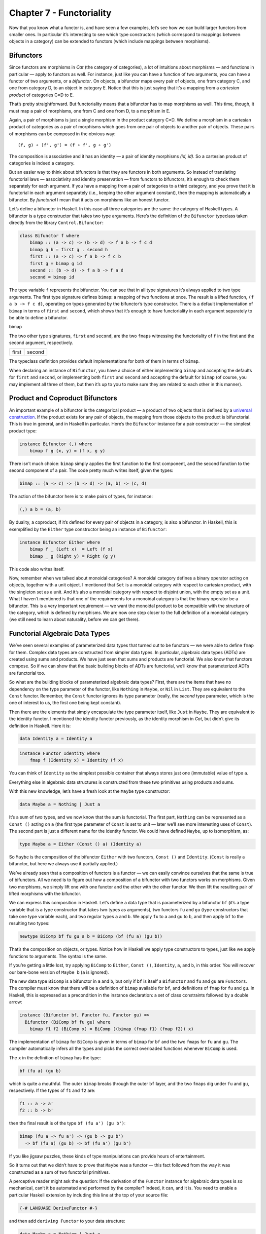=========================
Chapter 7 - Functoriality
=========================

Now that you know what a functor is, and have seen a few examples, let’s
see how we can build larger functors from smaller ones. In particular
it’s interesting to see which type constructors (which correspond to
mappings between objects in a category) can be extended to functors
(which include mappings between morphisms).

Bifunctors
==========

Since functors are morphisms in *Cat* (the category of categories), a
lot of intuitions about morphisms — and functions in particular — apply
to functors as well. For instance, just like you can have a function of
two arguments, you can have a functor of two arguments, or a
*bifunctor*. On objects, a bifunctor maps every pair of objects, one
from category C, and one from category D, to an object in category E.
Notice that this is just saying that it’s a mapping from a *cartesian
product* of categories C×D to E.

|Bifunctor|

That’s pretty straightforward. But functoriality means that a bifunctor
has to map morphisms as well. This time, though, it must map a pair of
morphisms, one from C and one from D, to a morphism in E.

Again, a pair of morphisms is just a single morphism in the product
category C×D. We define a morphism in a cartesian product of categories
as a pair of morphisms which goes from one pair of objects to another
pair of objects. These pairs of morphisms can be composed in the obvious
way:

::

    (f, g) ∘ (f', g') = (f ∘ f', g ∘ g')

The composition is associative and it has an identity — a pair of
identity morphisms *(id, id)*. So a cartesian product of categories is
indeed a category.

But an easier way to think about bifunctors is that they are functors in
both arguments. So instead of translating functorial laws —
associativity and identity preservation — from functors to bifunctors,
it’s enough to check them separately for each argument. If you have a
mapping from a pair of categories to a third category, and you prove
that it is functorial in each argument separately (i.e., keeping the
other argument constant), then the mapping is automatically a bifunctor.
By *functorial* I mean that it acts on morphisms like an honest functor.

Let’s define a bifunctor in Haskell. In this case all three categories
are the same: the category of Haskell types. A bifunctor is a type
constructor that takes two type arguments. Here’s the definition of the
``Bifunctor`` typeclass taken directly from the library
``Control.Bifunctor``:

.. code-block:: haskell

    class Bifunctor f where
        bimap :: (a -> c) -> (b -> d) -> f a b -> f c d
        bimap g h = first g . second h
        first :: (a -> c) -> f a b -> f c b
        first g = bimap g id
        second :: (b -> d) -> f a b -> f a d
        second = bimap id

The type variable ``f`` represents the bifunctor. You can see that in
all type signatures it’s always applied to two type arguments. The first
type signature defines ``bimap``: a mapping of two functions at once.
The result is a lifted function, ``(f a b -> f c d)``, operating on
types generated by the bifunctor’s type constructor. There is a default
implementation of ``bimap`` in terms of ``first`` and ``second``, which
shows that it’s enough to have functoriality in each argument separately
to be able to define a bifunctor.

.. raw:: html

   <div id="attachment_4070" class="wp-caption aligncenter"
   data-shortcode="caption" style="width: 310px">

|Bimap|
bimap

.. raw:: html

   </div>

The two other type signatures, ``first`` and ``second``, are the two
``fmap``\ s witnessing the functoriality of ``f`` in the first and the
second argument, respectively.

+--------------------------------------+--------------------------------------+
| .. raw:: html                        | .. raw:: html                        |
|                                      |                                      |
|    <div id="attachment_4071"         |    <div id="attachment_4072"         |
|    class="wp-caption aligncenter"    |    class="wp-caption aligncenter"    |
|    data-shortcode="caption"          |    data-shortcode="caption"          |
|    style="width: 160px">             |    style="width: 160px">             |
|                                      |                                      |
| |First|                              | |Second|                             |
| first                                | second                               |
|                                      |                                      |
| .. raw:: html                        | .. raw:: html                        |
|                                      |                                      |
|    </div>                            |    </div>                            |
+--------------------------------------+--------------------------------------+

The typeclass definition provides default implementations for both of
them in terms of ``bimap``.

When declaring an instance of ``Bifunctor``, you have a choice of either
implementing ``bimap`` and accepting the defaults for ``first`` and
``second``, or implementing both ``first`` and ``second`` and accepting
the default for ``bimap`` (of course, you may implement all three of
them, but then it’s up to you to make sure they are related to each
other in this manner).

Product and Coproduct Bifunctors
================================

An important example of a bifunctor is the categorical product — a
product of two objects that is defined by a `universal
construction <https://bartoszmilewski.com/2015/01/07/products-and-coproducts/>`__.
If the product exists for any pair of objects, the mapping from those
objects to the product is bifunctorial. This is true in general, and in
Haskell in particular. Here’s the ``Bifunctor`` instance for a pair
constructor — the simplest product type:

.. code-block:: haskell

    instance Bifunctor (,) where
        bimap f g (x, y) = (f x, g y)

There isn’t much choice: ``bimap`` simply applies the first function to
the first component, and the second function to the second component of
a pair. The code pretty much writes itself, given the types:

.. code-block:: haskell

    bimap :: (a -> c) -> (b -> d) -> (a, b) -> (c, d)

The action of the bifunctor here is to make pairs of types, for
instance:

.. code-block:: haskell

    (,) a b = (a, b)

By duality, a coproduct, if it’s defined for every pair of objects in a
category, is also a bifunctor. In Haskell, this is exemplified by the
``Either`` type constructor being an instance of ``Bifunctor``:

.. code-block:: haskell

    instance Bifunctor Either where
        bimap f _ (Left x)  = Left (f x)
        bimap _ g (Right y) = Right (g y)

This code also writes itself.

Now, remember when we talked about monoidal categories? A monoidal
category defines a binary operator acting on objects, together with a
unit object. I mentioned that ``Set`` is a monoidal category with
respect to cartesian product, with the singleton set as a unit. And it’s
also a monoidal category with respect to disjoint union, with the empty
set as a unit. What I haven’t mentioned is that one of the requirements
for a monoidal category is that the binary operator be a bifunctor. This
is a very important requirement — we want the monoidal product to be
compatible with the structure of the category, which is defined by
morphisms. We are now one step closer to the full definition of a
monoidal category (we still need to learn about naturality, before we
can get there).

Functorial Algebraic Data Types
===============================

We’ve seen several examples of parameterized data types that turned out
to be functors — we were able to define ``fmap`` for them. Complex data
types are constructed from simpler data types. In particular, algebraic
data types (ADTs) are created using sums and products. We have just seen
that sums and products are functorial. We also know that functors
compose. So if we can show that the basic building blocks of ADTs are
functorial, we’ll know that parameterized ADTs are functorial too.

So what are the building blocks of parameterized algebraic data types?
First, there are the items that have no dependency on the type parameter
of the functor, like ``Nothing`` in ``Maybe``, or ``Nil`` in ``List``.
They are equivalent to the ``Const`` functor. Remember, the ``Const``
functor ignores its type parameter (really, the *second* type parameter,
which is the one of interest to us, the first one being kept constant).

Then there are the elements that simply encapsulate the type parameter
itself, like ``Just`` in ``Maybe``. They are equivalent to the identity
functor. I mentioned the identity functor previously, as the identity
morphism in *Cat*, but didn’t give its definition in Haskell. Here it
is:

.. code-block:: haskell

    data Identity a = Identity a

.. code-block:: haskell

    instance Functor Identity where
        fmap f (Identity x) = Identity (f x)

You can think of ``Identity`` as the simplest possible container that
always stores just one (immutable) value of type ``a``.

Everything else in algebraic data structures is constructed from these
two primitives using products and sums.

With this new knowledge, let’s have a fresh look at the ``Maybe`` type
constructor:

.. code-block:: haskell

    data Maybe a = Nothing | Just a

It’s a sum of two types, and we now know that the sum is functorial. The
first part, ``Nothing`` can be represented as a ``Const ()`` acting on
``a`` (the first type parameter of ``Const`` is set to unit — later
we’ll see more interesting uses of ``Const``). The second part is just a
different name for the identity functor. We could have defined
``Maybe``, up to isomorphism, as:

.. code-block:: haskell

    type Maybe a = Either (Const () a) (Identity a)

So ``Maybe`` is the composition of the bifunctor ``Either`` with two
functors, ``Const ()`` and ``Identity``. (``Const`` is really a
bifunctor, but here we always use it partially applied.)

We’ve already seen that a composition of functors is a functor — we can
easily convince ourselves that the same is true of bifunctors. All we
need is to figure out how a composition of a bifunctor with two functors
works on morphisms. Given two morphisms, we simply lift one with one
functor and the other with the other functor. We then lift the resulting
pair of lifted morphisms with the bifunctor.

We can express this composition in Haskell. Let’s define a data type
that is parameterized by a bifunctor ``bf`` (it’s a type variable that
is a type constructor that takes two types as arguments), two functors
``fu`` and ``gu`` (type constructors that take one type variable each),
and two regular types ``a`` and ``b``. We apply ``fu`` to ``a`` and
``gu`` to ``b``, and then apply ``bf`` to the resulting two types:

.. code-block:: haskell

    newtype BiComp bf fu gu a b = BiComp (bf (fu a) (gu b))

That’s the composition on objects, or types. Notice how in Haskell we
apply type constructors to types, just like we apply functions to
arguments. The syntax is the same.

If you’re getting a little lost, try applying ``BiComp`` to ``Either``,
``Const ()``, ``Identity``, ``a``, and ``b``, in this order. You will
recover our bare-bone version of ``Maybe b`` (``a`` is ignored).

The new data type ``BiComp`` is a bifunctor in ``a`` and ``b``, but only
if ``bf`` is itself a ``Bifunctor`` and ``fu`` and ``gu`` are
``Functor``\ s. The compiler must know that there will be a definition
of ``bimap`` available for ``bf``, and definitions of ``fmap`` for
``fu`` and ``gu``. In Haskell, this is expressed as a precondition in
the instance declaration: a set of class constraints followed by a
double arrow:

.. code-block:: haskell

    instance (Bifunctor bf, Functor fu, Functor gu) =>
      Bifunctor (BiComp bf fu gu) where
        bimap f1 f2 (BiComp x) = BiComp ((bimap (fmap f1) (fmap f2)) x)

The implementation of ``bimap`` for ``BiComp`` is given in terms of
``bimap`` for ``bf`` and the two ``fmap``\ s for ``fu`` and ``gu``. The
compiler automatically infers all the types and picks the correct
overloaded functions whenever ``BiComp`` is used.

The ``x`` in the definition of ``bimap`` has the type:

.. code-block:: haskell

    bf (fu a) (gu b)

which is quite a mouthful. The outer ``bimap`` breaks through the outer
``bf`` layer, and the two ``fmap``\ s dig under ``fu`` and ``gu``,
respectively. If the types of ``f1`` and ``f2`` are:

.. code-block:: haskell

    f1 :: a -> a'
    f2 :: b -> b'

then the final result is of the type ``bf (fu a') (gu b')``:

.. code-block:: haskell

    bimap (fu a -> fu a') -> (gu b -> gu b')
      -> bf (fu a) (gu b) -> bf (fu a') (gu b')

If you like jigsaw puzzles, these kinds of type manipulations can
provide hours of entertainment.

So it turns out that we didn’t have to prove that ``Maybe`` was a
functor — this fact followed from the way it was constructed as a sum of
two functorial primitives.

A perceptive reader might ask the question: If the derivation of the
``Functor`` instance for algebraic data types is so mechanical, can’t it
be automated and performed by the compiler? Indeed, it can, and it is.
You need to enable a particular Haskell extension by including this line
at the top of your source file:

.. code-block:: haskell

    {-# LANGUAGE DeriveFunctor #-}

and then add ``deriving Functor`` to your data structure:

.. code-block:: haskell

    data Maybe a = Nothing | Just a
      deriving Functor

and the corresponding ``fmap`` will be implemented for you.

The regularity of algebraic data structures makes it possible to derive
instances not only of ``Functor`` but of several other type classes,
including the ``Eq`` type class I mentioned before. There is also the
option of teaching the compiler to derive instances of your own
typeclasses, but that’s a bit more advanced. The idea though is the
same: You provide the behavior for the basic building blocks and sums
and products, and let the compiler figure out the rest.

Functors in C++
===============

If you are a C++ programmer, you obviously are on your own as far as
implementing functors goes. However, you should be able to recognize
some types of algebraic data structures in C++. If such a data structure
is made into a generic template, you should be able to quickly implement
``fmap`` for it.

Let’s have a look at a tree data structure, which we would define in
Haskell as a recursive sum type:

.. code-block:: haskell

    data Tree a = Leaf a | Node (Tree a) (Tree a)
        deriving Functor

As I mentioned before, one way of implementing sum types in C++ is
through class hierarchies. It would be natural, in an object-oriented
language, to implement ``fmap`` as a virtual function of the base class
``Functor`` and then override it in all subclasses. Unfortunately this
is impossible because ``fmap`` is a template, parameterized not only by
the type of the object it’s acting upon (the ``this`` pointer) but also
by the return type of the function that’s been applied to it. Virtual
functions cannot be templatized in C++. We’ll implement ``fmap`` as a
generic free function, and we’ll replace pattern matching with
``dynamic_cast``.

The base class must define at least one virtual function in order to
support dynamic casting, so we’ll make the destructor virtual (which is
a good idea in any case):

.. code-block:: c++

    template<class T>
    struct Tree {
        virtual ~Tree() {};
    };

The ``Leaf`` is just an ``Identity`` functor in disguise:

.. code-block:: c++

    template<class T>
    struct Leaf : public Tree<T> {
        T _label;
        Leaf(T l) : _label(l) {}
    };

The ``Node`` is a product type:

.. code-block:: c++

    template<class T>
    struct Node : public Tree<T> {
        Tree<T> * _left;
        Tree<T> * _right;
        Node(Tree<T> * l, Tree<T> * r) : _left(l), _right(r) {}
    };

When implementing ``fmap`` we take advantage of dynamic dispatching on
the type of the ``Tree``. The ``Leaf`` case applies the ``Identity``
version of ``fmap``, and the ``Node`` case is treated like a bifunctor
composed with two copies of the ``Tree`` functor. As a C++ programmer,
you’re probably not used to analyzing code in these terms, but it’s a
good exercise in categorical thinking.

.. code-block:: c++

    template<class A, class B>
    Tree<B> * fmap(std::function<B(A)> f, Tree<A> * t)
    {
        Leaf<A> * pl = dynamic_cast <Leaf<A>*>(t);
        if (pl)
            return new Leaf<B>(f (pl->_label));
        Node<A> * pn = dynamic_cast<Node<A>*>(t);
        if (pn)
            return new Node<B>( fmap<A>(f, pn->_left)
                              , fmap<A>(f, pn->_right));
        return nullptr;
    }

For simplicity, I decided to ignore memory and resource management
issues, but in production code you would probably use smart pointers
(unique or shared, depending on your policy).

Compare it with the Haskell implementation of ``fmap``:

.. code-block:: haskell

    instance Functor Tree where
        fmap f (Leaf a) = Leaf (f a)
        fmap f (Node t t') = Node (fmap f t) (fmap f t')

This implementation can also be automatically derived by the compiler.

The Writer Functor
==================

I promised that I would come back to the `Kleisli
category <https://bartoszmilewski.com/2014/12/23/kleisli-categories/>`__
I described earlier. Morphisms in that category were represented as
“embellished” functions returning the ``Writer`` data structure.

.. code-block:: haskell

    type Writer a = (a, String)

I said that the embellishment was somehow related to endofunctors. And,
indeed, the ``Writer`` type constructor is functorial in ``a``. We don’t
even have to implement ``fmap`` for it, because it’s just a simple
product type.

But what’s the relation between a Kleisli category and a functor — in
general? A Kleisli category, being a category, defines composition and
identity. Let’ me remind you that the composition is given by the fish
operator:

.. code-block:: haskell

    (>=>) :: (a -> Writer b) -> (b -> Writer c) -> (a -> Writer c)
    m1 >=> m2 = \x ->
        let (y, s1) = m1 x
            (z, s2) = m2 y
        in (z, s1 ++ s2)

and the identity morphism by a function called ``return``:

.. code-block:: haskell

    return :: a -> Writer a
    return x = (x, "")

It turns out that, if you look at the types of these two functions long
enough (and I mean, *long* enough), you can find a way to combine them
to produce a function with the right type signature to serve as
``fmap``. Like this:

.. code-block:: haskell

    fmap f = id >=> (\x -> return (f x))

Here, the fish operator combines two functions: one of them is the
familiar ``id``, and the other is a lambda that applies ``return`` to
the result of acting with ``f`` on the lambda’s argument. The hardest
part to wrap your brain around is probably the use of ``id``. Isn’t the
argument to the fish operator supposed to be a function that takes a
“normal” type and returns an embellished type? Well, not really. Nobody
says that ``a`` in ``a -> Writer b`` must be a “normal” type. It’s a
type variable, so it can be anything, in particular it can be an
embellished type, like ``Writer b``.

So ``id`` will take ``Writer a`` and turn it into ``Writer a``. The fish
operator will fish out the value of ``a`` and pass it as ``x`` to the
lambda. There, ``f`` will turn it into a ``b`` and ``return`` will
embellish it, making it ``Writer b``. Putting it all together, we end up
with a function that takes ``Writer a`` and returns ``Writer b``,
exactly what ``fmap`` is supposed to produce.

Notice that this argument is very general: you can replace ``Writer``
with any type constructor. As long as it supports a fish operator and
``return``, you can define ``fmap`` as well. So the embellishment in the
Kleisli category is always a functor. (Not every functor, though, gives
rise to a Kleisli category.)

You might wonder if the ``fmap`` we have just defined is the same
``fmap`` the compiler would have derived for us with
``deriving Functor``. Interestingly enough, it is. This is due to the
way Haskell implements polymorphic functions. It’s called *parametric
polymorphism*, and it’s a source of so called *theorems for free*. One
of those theorems says that, if there is an implementation of ``fmap``
for a given type constructor, one that preserves identity, then it must
be unique.

Covariant and Contravariant Functors
====================================

Now that we’ve reviewed the writer functor, let’s go back to the reader
functor. It was based on the partially applied function-arrow type
constructor:

.. code-block:: haskell

    (->) r

We can rewrite it as a type synonym:

.. code-block:: haskell

    type Reader r a = r -> a

for which the ``Functor`` instance, as we’ve seen before, reads:

.. code-block:: haskell

    instance Functor (Reader r) where
        fmap f g = f . g

But just like the pair type constructor, or the ``Either`` type
constructor, the function type constructor takes two type arguments. The
pair and ``Either`` were functorial in both arguments — they were
bifunctors. Is the function constructor a bifunctor too?

Let’s try to make it functorial in the first argument. We’ll start with
a type synonym — it’s just like the ``Reader`` but with the arguments
flipped:

.. code-block:: haskell

    type Op r a = a -> r

This time we fix the return type, ``r``, and vary the argument type,
``a``. Let’s see if we can somehow match the types in order to implement
``fmap``, which would have the following type signature:

.. code-block:: haskell

    fmap :: (a -> b) -> (a -> r) -> (b -> r)

With just two functions taking ``a`` and returning, respectively, ``b``
and ``r``, there is simply no way to build a function taking ``b`` and
returning ``r``! It would be different if we could somehow invert the
first function, so that it took ``b`` and returned ``a`` instead. We
can’t invert an arbitrary function, but we can go to the opposite
category.

A short recap: For every category *C* there is a dual category
*C\ :sup:`op`*. It’s a category with the same objects as *C*, but with
all the arrows reversed.

| Consider a functor that goes between *C\ :sup:`op`* and some other
  category *D*:
| *F :: C\ :sup:`op` → D*
| Such a functor maps a morphism *f\ :sup:`op` :: a → b* in
  *C\ :sup:`op`* to the morphism *F f\ :sup:`op` :: F a → F b* in *D*.
  But the morphism *f\ :sup:`op`* secretly corresponds to some morphism
  *f :: b → a* in the original category *C*. Notice the inversion.

Now, *F* is a regular functor, but there is another mapping we can
define based on *F*, which is not a functor — let’s call it *G*. It’s a
mapping from *C* to *D*. It maps objects the same way *F* does, but when
it comes to mapping morphisms, it reverses them. It takes a morphism *f
:: b → a* in *C*, maps it first to the opposite morphism *f\ :sup:`op`
:: a → b* and then uses the functor F on it, to get *F f\ :sup:`op` :: F
a → F b*.

|Contravariant|

| Considering that *F a* is the same as *G a* and *F b* is the same as
  *G b*, the whole trip can be described as:
| *G f :: (b → a) → (G a → G b)*
| It’s a “functor with a twist.” A mapping of categories that inverts
  the direction of morphisms in this manner is called a *contravariant
  functor*. Notice that a contravariant functor is just a regular
  functor from the opposite category. The regular functors, by the way —
  the kind we’ve been studying thus far — are called *covariant*
  functors.

Here’s the typeclass defining a contravariant functor (really, a
contravariant *endo*\ functor) in Haskell:

.. code-block:: haskell

    class Contravariant f where
        contramap :: (b -> a) -> (f a -> f b)

Our type constructor ``Op`` is an instance of it:

.. code-block:: haskell

    instance Contravariant (Op r) where
        -- (b -> a) -> Op r a -> Op r b
        contramap f g = g . f

Notice that the function ``f`` inserts itself *before* (that is, to the
right of) the contents of ``Op`` — the function ``g``.

The definition of ``contramap`` for ``Op`` may be made even terser, if
you notice that it’s just the function composition operator with the
arguments flipped. There is a special function for flipping arguments,
called ``flip``:

.. code-block:: haskell

    flip :: (a -> b -> c) -> (b -> a -> c)
    flip f y x = f x y

With it, we get:

.. code-block:: haskell

    contramap = flip (.)

Profunctors
===========

| We’ve seen that the function-arrow operator is contravariant in its
  first argument and covariant in the second. Is there a name for such a
  beast? It turns out that, if the target category is **Set**, such a
  beast is called a *profunctor*. Because a contravariant functor is
  equivalent to a covariant functor from the opposite category, a
  profunctor is defined as:
| *C\ :sup:`op` × D → Set*

Since, to first approximation, Haskell types are sets, we apply the name
``Profunctor`` to a type constructor ``p`` of two arguments, which is
contra-functorial in the first argument and functorial in the second.
Here’s the appropriate typeclass taken from the ``Data.Profunctor``
library:

.. code-block:: haskell

    class Profunctor p where
      dimap :: (a -> b) -> (c -> d) -> p b c -> p a d
      dimap f g = lmap f . rmap g
      lmap :: (a -> b) -> p b c -> p a c
      lmap f = dimap f id
      rmap :: (b -> c) -> p a b -> p a c
      rmap = dimap id

All three functions come with default implementations. Just like with
``Bifunctor``, when declaring an instance of ``Profunctor``, you have a
choice of either implementing ``dimap`` and accepting the defaults for
``lmap`` and ``rmap``, or implementing both ``lmap`` and ``rmap`` and
accepting the default for ``dimap``.

.. raw:: html

   <div id="attachment_4078" class="wp-caption aligncenter"
   data-shortcode="caption" style="width: 310px">

|dimap|
dimap

.. raw:: html

   </div>

Now we can assert that the function-arrow operator is an instance of a
``Profunctor``:

.. code-block:: haskell

    instance Profunctor (->) where
      dimap ab cd bc = cd . bc . ab
      lmap = flip (.)
      rmap = (.)

Profunctors have their application in the Haskell lens library. We’ll
see them again when we talk about ends and coends.

Challenges
==========

#. Show that the data type:

   ::

       data Pair a b = Pair a b

   is a bifunctor. For additional credit implement all three methods of
   ``Bifunctor`` and use equational reasoning to show that these
   definitions are compatible with the default implementations whenever
   they can be applied.

#. Show the isomorphism between the standard definition of ``Maybe`` and
   this desugaring:

   ::

       type Maybe' a = Either (Const () a) (Identity a)

   Hint: Define two mappings between the two implementations. For
   additional credit, show that they are the inverse of each other using
   equational reasoning.

#. Let’s try another data structure. I call it a ``PreList`` because
   it’s a precursor to a ``List``. It replaces recursion with a type
   parameter ``b``.

   ::

       data PreList a b = Nil | Cons a b

   You could recover our earlier definition of a ``List`` by recursively
   applying ``PreList`` to itself (we’ll see how it’s done when we talk
   about fixed points).

   Show that ``PreList`` is an instance of ``Bifunctor``.

#. Show that the following data types define bifunctors in ``a`` and
   ``b``:

   ::

       data K2 c a b = K2 c

   ::

       data Fst a b = Fst a

   ::

       data Snd a b = Snd b

   For additional credit, check your solutions agains Conor McBride’s
   paper `Clowns to the Left of me, Jokers to the
   Right <http://strictlypositive.org/CJ.pdf>`__.

#. Define a bifunctor in a language other than Haskell. Implement
   ``bimap`` for a generic pair in that language.
#. Should ``std::map`` be considered a bifunctor or a profunctor in the
   two template arguments ``Key`` and ``T``? How would you redesign this
   data type to make it so?

Acknowledgments
===============

As usual, big thanks go to Gershom Bazerman for reviewing this article. |

.. |Bifunctor| image:: ../images/2015/01/bifunctor.jpg
   :class: aligncenter size-medium wp-image-4068
   :width: 300px
   :height: 286px
   :target: ../images/2015/01/bifunctor.jpg
.. |Bimap| image:: ../images/2015/01/bimap.jpg
   :class: wp-image-4070 size-medium
   :width: 300px
   :height: 292px
   :target: ../images/2015/01/bimap.jpg
.. |First| image:: ../images/2015/01/first.jpg
   :class: wp-image-4071 size-thumbnail
   :width: 150px
   :height: 124px
   :target: ../images/2015/01/first.jpg
.. |Second| image:: ../images/2015/01/second.jpg
   :class: wp-image-4072 size-thumbnail
   :width: 150px
   :height: 138px
   :target: ../images/2015/01/second.jpg
.. |Contravariant| image:: ../images/2015/01/contravariant.jpg
   :class: aligncenter size-medium wp-image-4077
   :width: 300px
   :height: 295px
   :target: ../images/2015/01/contravariant.jpg
.. |dimap| image:: ../images/2015/01/dimap.jpg
   :class: size-medium wp-image-4078
   :width: 300px
   :height: 243px
   :target: ../images/2015/01/dimap.jpg

